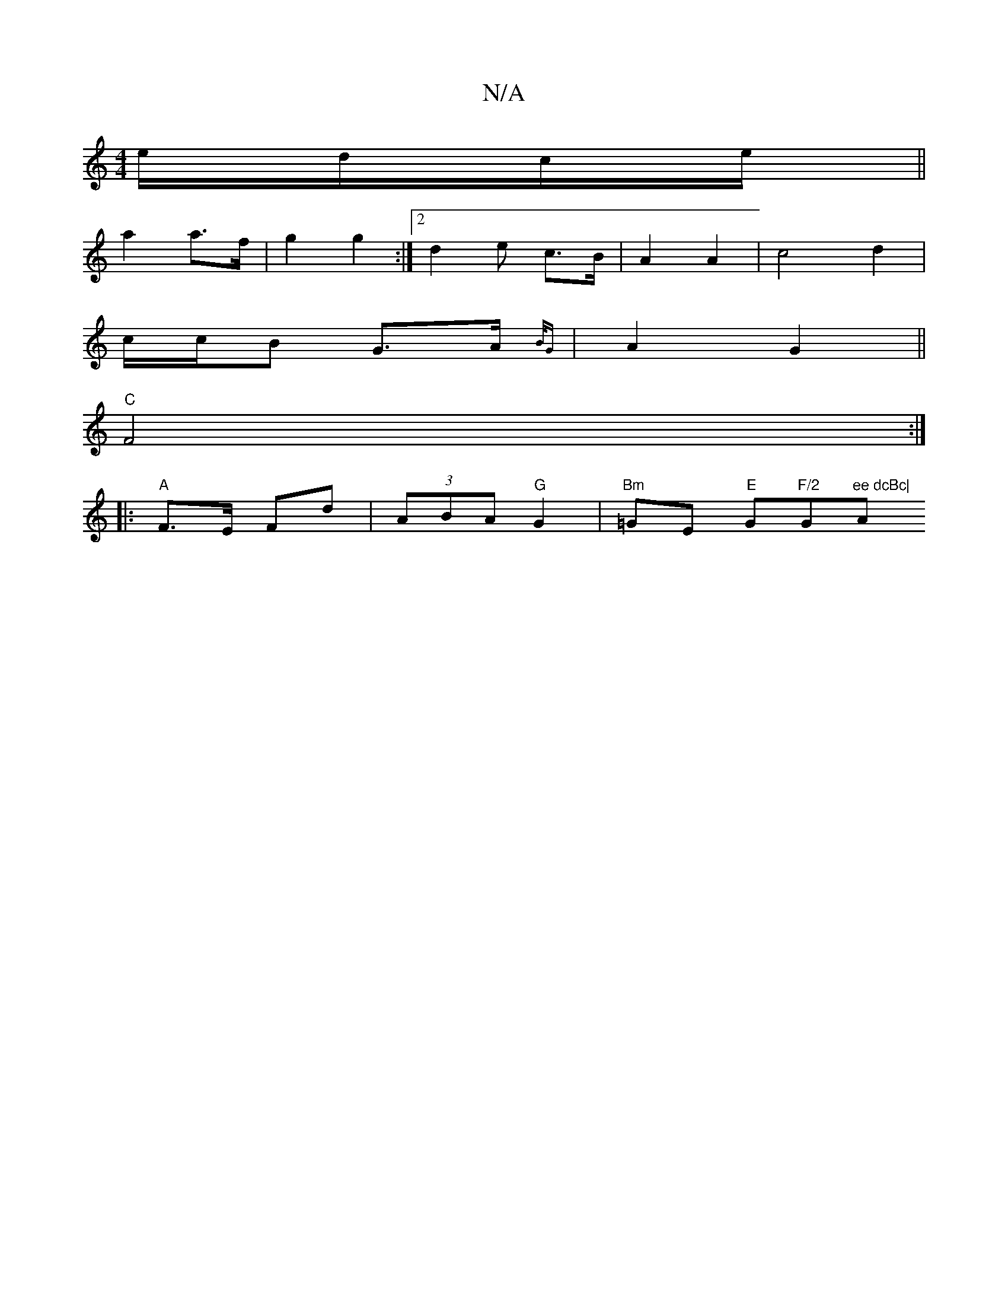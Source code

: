 X:1
T:N/A
M:4/4
R:N/A
K:Cmajor
 e/d/c/e/||
a2 a>f | g2 g2 :|[2 d2 e c>B | A2 A2 | c4 d2 |
c/c/B G>A {B/G} | A2 G2 ||
"C"F4 :|
|: "A"F>E Fd | (3ABA "G"G2| "Bm"=GE "E"G"F/2"G"ee dcBc|"A"A^GAd{/c}dcA | G2 G2 FGAd | b2(3cBA ~B3 | cdfe 
